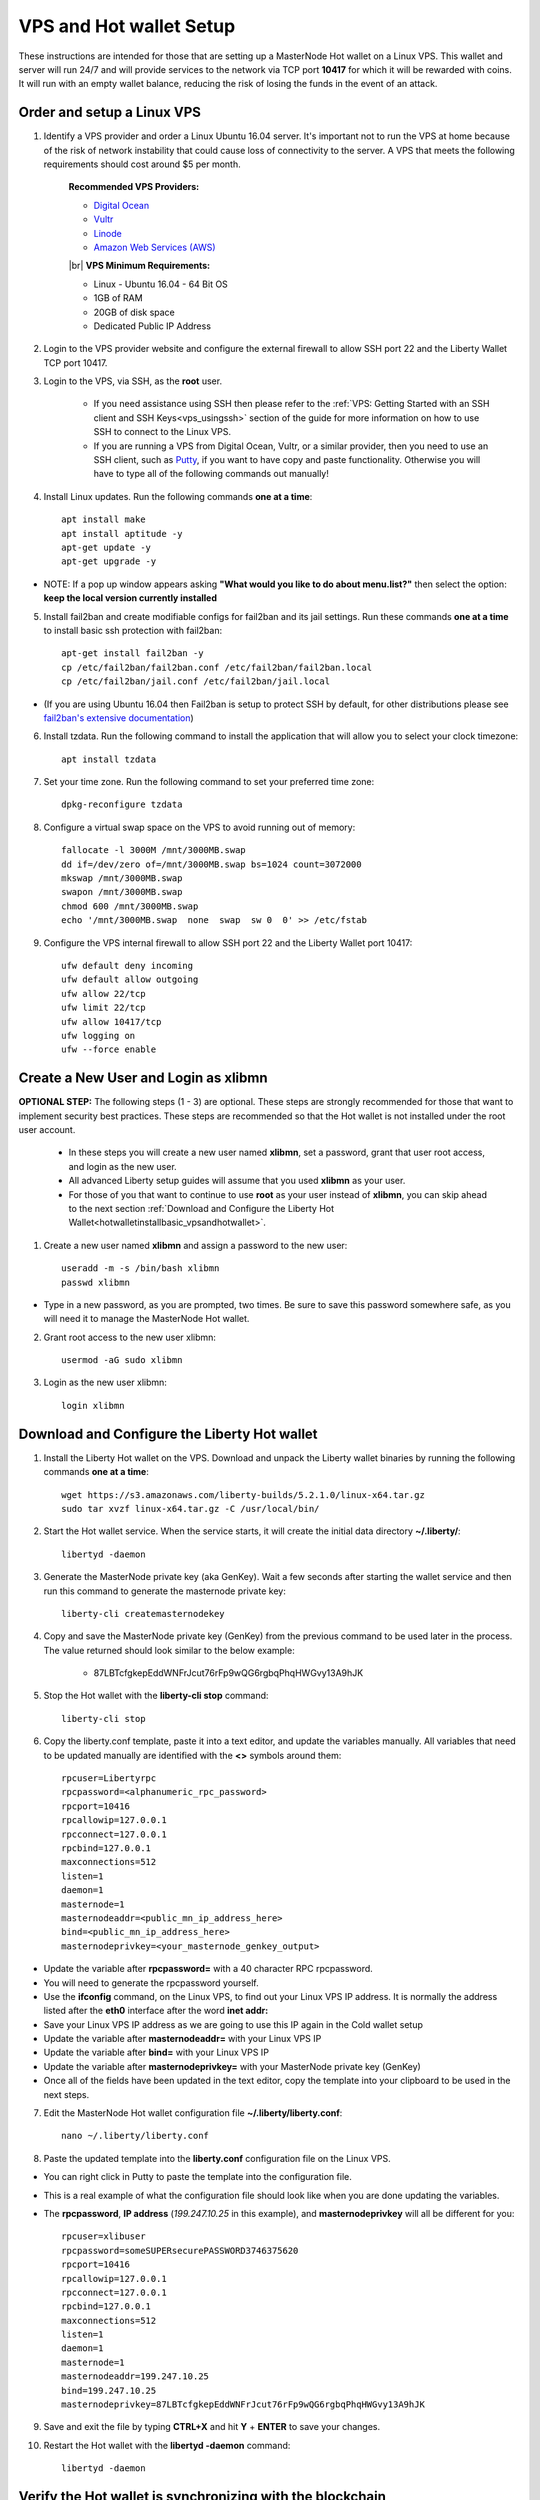 .. _Putty: https://putty.org/
.. |br| raw:: html

   <br />

.. _basicsetup:
   
========================
VPS and Hot wallet Setup
========================

These instructions are intended for those that are setting up a MasterNode Hot wallet on a Linux VPS.  This wallet and server will run 24/7 and will provide services to the network via TCP port **10417** for which it will be rewarded with coins. It will run with an empty wallet balance, reducing the risk of losing the funds in the event of an attack.

Order and setup a Linux VPS
---------------------------
	
.. _identifyvps_vpsandhotwallet:

1. Identify a VPS provider and order a Linux Ubuntu 16.04 server.  It's important not to run the VPS at home because of the risk of network instability that could cause loss of connectivity to the server.  A VPS that meets the following requirements should cost around $5 per month.

	**Recommended VPS Providers:**
	
	* `Digital Ocean <https://m.do.co/c/95a89fb0b62d>`_
	* `Vultr <https://www.vultr.com/?ref=7318338>`_
	* `Linode <https://www.linode.com/>`_
	* `Amazon Web Services (AWS) <https://aws.amazon.com/>`_

	|br|
	**VPS Minimum Requirements:**
	
	* Linux - Ubuntu 16.04 - 64 Bit OS
	* 1GB of RAM
	* 20GB of disk space
	* Dedicated Public IP Address 
	
.. _externalfirewall_vpsandhotwallet:

2. Login to the VPS provider website and configure the external firewall to allow SSH port 22 and the Liberty Wallet TCP port 10417.
	
.. _loginviassh_vpsandhotwallet:
	
3. Login to the VPS, via SSH, as the **root** user.

	* If you need assistance using SSH then please refer to the :ref:`VPS: Getting Started with an SSH client and SSH Keys<vps_usingssh>` section of the guide for more information on how to use SSH to connect to the Linux VPS.
	* If you are running a VPS from Digital Ocean, Vultr, or a similar provider, then you need to use an SSH client, such as Putty_, if you want to have copy and paste functionality. Otherwise you will have to type all of the following commands out manually!

.. _installlinuxupdates_vpsandhotwallet:

4. Install Linux updates.  Run the following commands **one at a time**::

	apt install make
	apt install aptitude -y
	apt-get update -y
	apt-get upgrade -y

* NOTE: If a pop up window appears asking **"What would you like to do about menu.list?"** then select the option: **keep the local version currently installed**

.. _installfail2ban_vpsandhotwallet:

5. Install fail2ban and create modifiable configs for fail2ban and its jail settings.   Run these commands **one at a time** to install basic ssh protection with fail2ban::

	apt-get install fail2ban -y
	cp /etc/fail2ban/fail2ban.conf /etc/fail2ban/fail2ban.local
	cp /etc/fail2ban/jail.conf /etc/fail2ban/jail.local

* (If you are using Ubuntu 16.04 then Fail2ban is setup to protect SSH by default, for other distributions please see `fail2ban's extensive documentation <https://www.fail2ban.org/wiki/index.php/Main_Page>`_)

.. _installtzdata_vpsandhotwallet:

6. Install tzdata.  Run the following command to install the application that will allow you to select your clock timezone::

	apt install tzdata

.. _settimezone_vpsandhotwallet:

7. Set your time zone.  Run the following command to set your preferred time zone::

	dpkg-reconfigure tzdata

.. _swapspace_vpsandhotwallet:
	
8. Configure a virtual swap space on the VPS to avoid running out of memory::

	fallocate -l 3000M /mnt/3000MB.swap
	dd if=/dev/zero of=/mnt/3000MB.swap bs=1024 count=3072000
	mkswap /mnt/3000MB.swap
	swapon /mnt/3000MB.swap
	chmod 600 /mnt/3000MB.swap
	echo '/mnt/3000MB.swap  none  swap  sw 0  0' >> /etc/fstab
	
.. _allowssh_vpsandhotwallet:

9. Configure the VPS internal firewall to allow SSH port 22 and the Liberty Wallet port 10417::

	ufw default deny incoming
	ufw default allow outgoing
	ufw allow 22/tcp	
	ufw limit 22/tcp	
	ufw allow 10417/tcp 	
	ufw logging on
	ufw --force enable

.. _createnewuserbasic_vpsandhotwallet:
	
Create a New User and Login as xlibmn
-------------------------------------

**OPTIONAL STEP:** The following steps (1 - 3) are optional.  These steps are strongly recommended for those that want to implement security best practices.  These steps are recommended so that the Hot wallet is not installed under the root user account.

	* In these steps you will create a new user named **xlibmn**, set a password, grant that user root access, and login as the new user.
	* All advanced Liberty setup guides will assume that you used **xlibmn** as your user.
	* For those of you that want to continue to use **root** as your user instead of **xlibmn**, you can skip ahead to the next section :ref:`Download and Configure the Liberty Hot Wallet<hotwalletinstallbasic_vpsandhotwallet>`.

1. Create a new user named **xlibmn** and assign a password to the new user::

	useradd -m -s /bin/bash xlibmn
	passwd xlibmn

* Type in a new password, as you are prompted, two times.  Be sure to save this password somewhere safe, as you will need it to manage the MasterNode Hot wallet.

.. _grantrootaccessbasic_vpsandhotwallet:

2. Grant root access to the new user xlibmn::

	usermod -aG sudo xlibmn

.. _loginasnewuserbasic_vpsandhotwallet:
	
3. Login as the new user xlibmn::

	login xlibmn

.. _hotwalletinstallbasic_vpsandhotwallet:
	
Download and Configure the Liberty Hot wallet
---------------------------------------------

.. _downloadwallet_vpsandhotwallet:

1. Install the Liberty Hot wallet on the VPS.  Download and unpack the Liberty wallet binaries by running the following commands **one at a time**::

	wget https://s3.amazonaws.com/liberty-builds/5.2.1.0/linux-x64.tar.gz
	sudo tar xvzf linux-x64.tar.gz -C /usr/local/bin/
	
.. _startservice_vpsandhotwallet:
	
2. Start the Hot wallet service.  When the service starts, it will create the initial data directory **~/.liberty/**::

	libertyd -daemon
	
.. _generategenkey_vpsandhotwallet:

3. Generate the MasterNode private key (aka GenKey).  Wait a few seconds after starting the wallet service and then run this command to generate the masternode private key::

	liberty-cli createmasternodekey

.. _savegenkey_vpsandhotwallet:

4. Copy and save the MasterNode private key (GenKey) from the previous command to be used later in the process.  The value returned should look similar to the below example:

	* 87LBTcfgkepEddWNFrJcut76rFp9wQG6rgbqPhqHWGvy13A9hJK

.. _stophotwallet_vpsandhotwallet:

5. Stop the Hot wallet with the **liberty-cli stop** command::

	liberty-cli stop

.. _copyconfig_vpsandhotwallet:
	
6. Copy the liberty.conf template, paste it into a text editor, and update the variables manually.  All variables that need to be updated manually are identified with the **<>** symbols around them::
	
	rpcuser=Libertyrpc 
	rpcpassword=<alphanumeric_rpc_password> 
	rpcport=10416 
	rpcallowip=127.0.0.1 
	rpcconnect=127.0.0.1 
	rpcbind=127.0.0.1 
	maxconnections=512 
	listen=1 
	daemon=1
	masternode=1
	masternodeaddr=<public_mn_ip_address_here>
	bind=<public_mn_ip_address_here>
	masternodeprivkey=<your_masternode_genkey_output>
	
* Update the variable after **rpcpassword=** with a 40 character RPC rpcpassword.
* You will need to generate the rpcpassword yourself.
* Use the **ifconfig** command, on the Linux VPS, to find out your Linux VPS IP address.  It is normally the address listed after the **eth0** interface after the word **inet addr:** 
* Save your Linux VPS IP address as we are going to use this IP again in the Cold wallet setup
* Update the variable after **masternodeaddr=** with your Linux VPS IP
* Update the variable after **bind=** with your Linux VPS IP
* Update the variable after **masternodeprivkey=** with your MasterNode private key (GenKey)
* Once all of the fields have been updated in the text editor, copy the template into your clipboard to be used in the next steps. 

.. _editconfig_vpsandhotwallet:
	
7. Edit the MasterNode Hot wallet configuration file **~/.liberty/liberty.conf**::

	nano ~/.liberty/liberty.conf
	
.. _pastetemplate_vpsandhotwallet:

8. Paste the updated template into the **liberty.conf** configuration file on the Linux VPS.

* You can right click in Putty to paste the template into the configuration file.
* This is a real example of what the configuration file should look like when you are done updating the variables.
* The **rpcpassword**, **IP address** (`199.247.10.25` in this example), and **masternodeprivkey** will all be different for you::
	
	rpcuser=xlibuser 
	rpcpassword=someSUPERsecurePASSWORD3746375620 
	rpcport=10416 
	rpcallowip=127.0.0.1 
	rpcconnect=127.0.0.1 
	rpcbind=127.0.0.1 
	maxconnections=512 
	listen=1 
	daemon=1 
	masternode=1
	masternodeaddr=199.247.10.25
	bind=199.247.10.25
	masternodeprivkey=87LBTcfgkepEddWNFrJcut76rFp9wQG6rgbqPhqHWGvy13A9hJK 
	
.. _saveconfig_vpsandhotwallet:

9. Save and exit the file by typing **CTRL+X** and hit **Y** + **ENTER** to save your changes.

.. _starthotwallet_vpsandhotwallet:

10. Restart the Hot wallet with the **libertyd -daemon** command::

	libertyd -daemon
	
Verify the Hot wallet is synchronizing with the blockchain
----------------------------------------------------------

.. _getinfo_vpsandhotwallet:

1. Run the **liberty-cli getinfo** command to make sure that you see active connections::
	
	liberty-cli getinfo
	
.. _blockcount_vpsandhotwallet:

2. Run the **liberty-cli getblockcount** command every few mins until you see the blocks increasing::
	
	liberty-cli getblockcount

* NOTE: If your block count is **NOT** increasing then you will need to stop the Hot wallet with the **liberty-cli stop** command and then reindex with the **libertyd -reindex** command. 
* **NOTE: If you did the reindex and you continue to have issues with establishing connections then check that the VPS provider external firewall is setup correctly to allow TCP port 10417 from anywhere.  If that is not setup correctly then you will not be able to proceed beyond this step.**
	
**If your block count is indeed increasing, then you can proceed to the next step to setup the Cold wallet.**
